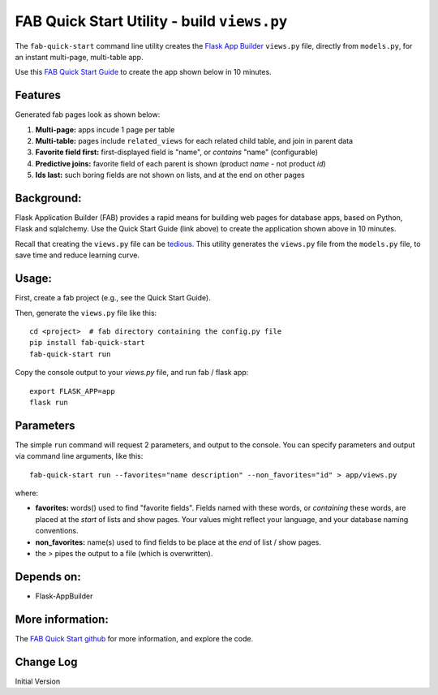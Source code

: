 FAB Quick Start Utility - build ``views.py``
============================================

The ``fab-quick-start`` command line utility creates the
`Flask App Builder <https://github.com/dpgaspar/Flask-AppBuilder>`_ ``views.py`` file,
directly from ``models.py``, for an instant multi-page, multi-table app.

Use this `FAB Quick Start Guide <https://github.com/valhuber/fab-quick-start/wiki>`_ 
to create the app shown below in 10 minutes.


Features
--------

Generated fab pages look as shown below:

#. **Multi-page:** apps incude 1 page per table

#. **Multi-table:** pages include ``related_views`` for each related child table, and join in parent data

#. **Favorite field first:** first-displayed field is "name", or `contains` "name" (configurable)

#. **Predictive joins:** favorite field of each parent is shown (product *name* - not product *id*)

#. **Ids last:** such boring fields are not shown on lists, and at the end on other pages

.. image:: https://drive.google.com/uc?export=view&id=1Q3cG-4rQ6Q6RdZppvkrQzCDhDYHnk-F6

Background:
-----------

Flask Application Builder (FAB) provides a rapid means for
building web pages for database apps, based on Python, Flask and sqlalchemy.
Use the Quick Start Guide (link above) to create the application
shown above in 10 minutes.

Recall that creating the ``views.py`` file can be
`tedious. <https://github.com/valhuber/fab-quick-start/wiki#key-fab-inputs-modelspy-and-viewspy>`_
This utility generates the ``views.py`` file from the ``models.py`` file,
to save time and reduce learning curve.

Usage:
------
First, create a fab project (e.g., see the Quick Start Guide).

Then, generate the ``views.py`` file like this::

    cd <project>  # fab directory containing the config.py file
    pip install fab-quick-start
    fab-quick-start run

Copy the console output to your `views.py` file, and run fab / flask app::

    export FLASK_APP=app
    flask run


Parameters
----------
The simple ``run`` command will request 2 parameters, and output to the console.
You can specify parameters and output via command line arguments, like this::

    fab-quick-start run --favorites="name description" --non_favorites="id" > app/views.py

where:

- **favorites:** words() used to find "favorite fields".  Fields named with these words,
  or *containing* these words, are placed at the *start* of lists and show pages.  
  Your values might reflect your language, and your database naming conventions.

- **non_favorites:** name(s) used to find fields to be place 
  at the *end* of list / show pages.

- the `>` pipes the output to a file (which is overwritten).


Depends on:
-----------
- Flask-AppBuilder

More information:
-----------------
The `FAB Quick Start github <https://github.com/valhuber/fab-quick-start#fab-quick-start---build-viewspy>`_ for more information, and explore the code.




Change Log
----------

Initial Version
